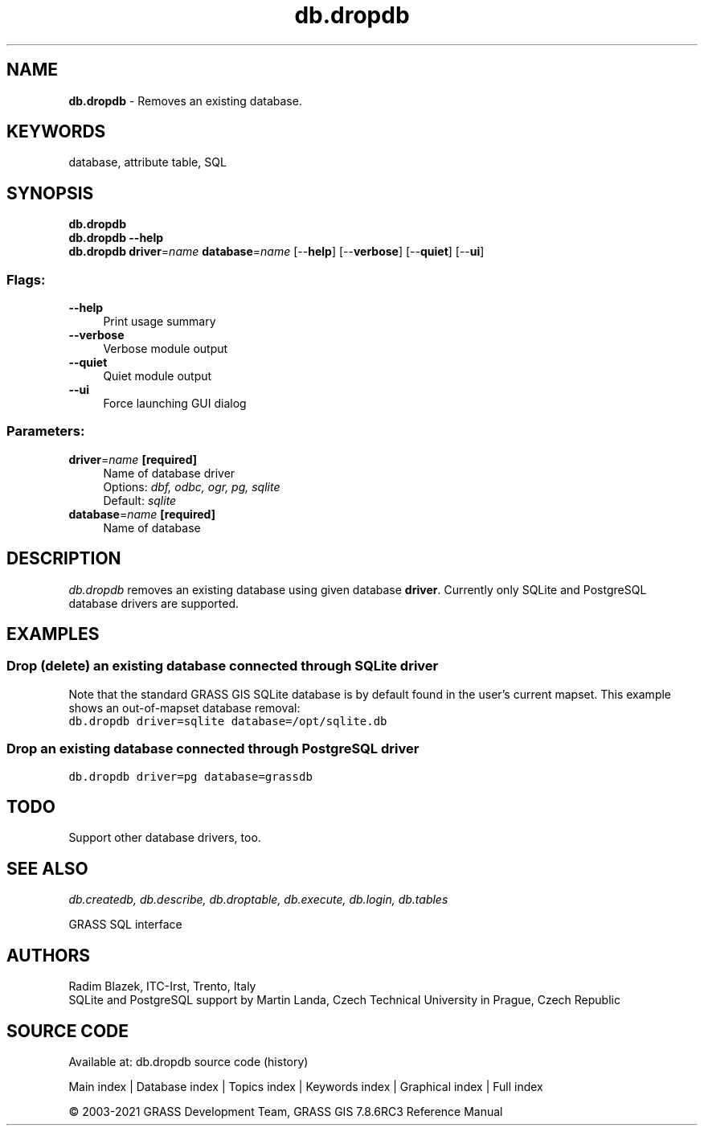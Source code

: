 .TH db.dropdb 1 "" "GRASS 7.8.6RC3" "GRASS GIS User's Manual"
.SH NAME
\fI\fBdb.dropdb\fR\fR  \- Removes an existing database.
.SH KEYWORDS
database, attribute table, SQL
.SH SYNOPSIS
\fBdb.dropdb\fR
.br
\fBdb.dropdb \-\-help\fR
.br
\fBdb.dropdb\fR \fBdriver\fR=\fIname\fR \fBdatabase\fR=\fIname\fR  [\-\-\fBhelp\fR]  [\-\-\fBverbose\fR]  [\-\-\fBquiet\fR]  [\-\-\fBui\fR]
.SS Flags:
.IP "\fB\-\-help\fR" 4m
.br
Print usage summary
.IP "\fB\-\-verbose\fR" 4m
.br
Verbose module output
.IP "\fB\-\-quiet\fR" 4m
.br
Quiet module output
.IP "\fB\-\-ui\fR" 4m
.br
Force launching GUI dialog
.SS Parameters:
.IP "\fBdriver\fR=\fIname\fR \fB[required]\fR" 4m
.br
Name of database driver
.br
Options: \fIdbf, odbc, ogr, pg, sqlite\fR
.br
Default: \fIsqlite\fR
.IP "\fBdatabase\fR=\fIname\fR \fB[required]\fR" 4m
.br
Name of database
.SH DESCRIPTION
\fIdb.dropdb\fR removes an existing database using given database
\fBdriver\fR. Currently only SQLite
and PostgreSQL database drivers are
supported.
.SH EXAMPLES
.SS Drop (delete) an existing database connected through SQLite driver
Note that the standard GRASS GIS SQLite database is by default
found in the user\(cqs current mapset. This example shows an
out\-of\-mapset database removal:
.br
.nf
\fC
db.dropdb driver=sqlite database=/opt/sqlite.db
\fR
.fi
.SS Drop an existing database connected through PostgreSQL driver
.br
.nf
\fC
db.dropdb driver=pg database=grassdb
\fR
.fi
.SH TODO
Support other database drivers, too.
.SH SEE ALSO
\fI
db.createdb,
db.describe,
db.droptable,
db.execute,
db.login,
db.tables
\fR
.PP
GRASS SQL interface
.SH AUTHORS
Radim Blazek, ITC\-Irst, Trento, Italy
.br
SQLite and PostgreSQL support by Martin Landa, Czech Technical University in Prague, Czech Republic
.SH SOURCE CODE
.PP
Available at: db.dropdb source code (history)
.PP
Main index |
Database index |
Topics index |
Keywords index |
Graphical index |
Full index
.PP
© 2003\-2021
GRASS Development Team,
GRASS GIS 7.8.6RC3 Reference Manual
